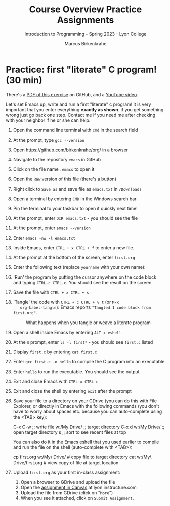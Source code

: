 #+title: Course Overview Practice Assignments
#+author: Marcus Birkenkrahe
#+subtitle: Introduction to Programming - Spring 2023 - Lyon College
#+startup: overview hideblocks indent
#+options: toc:nil num:nil ^:nil
* Practice: first "literate" C program! (30 min)

There's a [[https://github.com/birkenkrahe/cpp/blob/main/pdf/first_org_print.pdf][PDF of this exercise]] on GitHub, and a [[https://youtu.be/zRgIaJzrbnY?si=PfK3CMPTa1DyC-yk][YouTube video]].

Let's set Emacs up, write and run a first "literate" c program! it is
very important that you enter everything *exactly as shown*. if you get
something wrong just go back one step. Contact me if you need me after
checking with your neighbor if he or she can help.

1) Open the command line terminal with ~cmd~ in the search field

2) At the prompt, type ~gcc --version~

3) Open https://github.com/birkenkrahe/org/ in a browser

4) Navigate to the repository ~emacs~ in GitHub

5) Click on the file name ~.emacs~ to open it

6) Open the ~Raw~ version of this file (there's a button)

7) Right click to ~Save as~ and save file as ~emacs.txt~ in ~/Downloads~

8) Open a terminal by entering ~CMD~ in the Windows search bar

9) Pin the terminal to your taskbar to open it quickly next time!

10) At the prompt, enter ~DIR emacs.txt~ - you should see the file

11) At the prompt, enter ~emacs --version~

12) Enter ~emacs -nw -l emacs.txt~

13) Inside Emacs, enter ~CTRL + x CTRL + f~ to enter a new file.

14) At the prompt at the bottom of the screen, enter ~first.org~

15) Enter the following text (replace ~yourname~ with your own name):
    #+attr_latex: :width 400px
    [[../img/0_first.png]]

16) 'Run' the program by putting the cursor anywhere on the code block
    and typing ~CTRL-c CTRL-c~. You should see the result on the screen.

17) Save the file with ~CTRL + x CTRL + s~ 

18) 'Tangle' the code with ~CTRL + c CTRL + v t~ (or ~M-x
    org-babel-tangle~): Emacs reports ="Tangled 1 code block from first.org"=.
    #+attr_latex: :width 400px
    #+caption: What happens when you tangle or weave a literate program
    [[../img/0_litprog1.png]]

19) Open a shell inside Emacs by entering ~ALT-x eshell~

20) At the =$= prompt, enter ~ls -l first*~ - you should see ~first.c~ listed

21) Display ~first.c~ by entering ~cat first.c~

22) Enter ~gcc first.c -o hello~ to compile the C program into an executable

23) Enter ~hello~ to run the executable. You should see the output.

24) Exit and close Emacs with ~CTRL-x CTRL-c~

25) Exit and close the shell by entering ~exit~ after the prompt

26) Save your file to a directory on your GDrive (you can do this with
    File Explorer, or directly in Emacs with the following commands
    (you don't have to worry about spaces etc. because you can
    auto-complete using the <TAB> key):
    #+begin_example elisp 
    C-x C-w                   ;; write file
    w:/My Drive/              ;; target directory
    C-x d w:/My Drive/        ;; open target directory
    s                         ;; sort to see recent files at top
    #+end_example
    You can also do it in the Emacs eshell that you used earlier to
    compile and run the file on the shell (auto-complete with <TAB>):
    #+begin_example bash 
    cp first.org w:/My\ Drive/      # copy file to target directory
    cat w:/My\ Drive/first.org      # view copy of file at target location
    #+end_example
    
27) Upload ~first.org~ as your first in-class assignment:
    1. Open a browser to GDrive and upload the file
    2. Open the [[https://lyon.instructure.com/courses/2107/assignments/22790][assignment in Canvas]] at lyon.instructure.com
    3. Upload the file from GDrive (click on "~More~")
    4. When you see it attached, click on ~Submit Assignment~.

